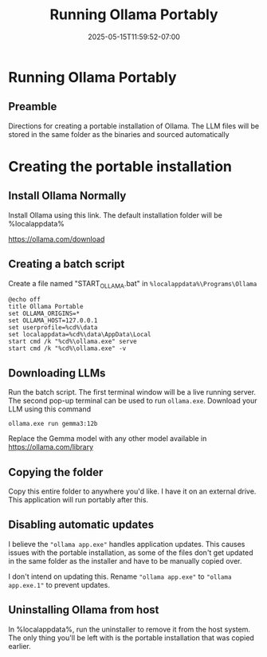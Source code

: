 #+title: Running Ollama Portably
#+date: 2025-05-15T11:59:52-07:00
#+draft: false

* Running Ollama Portably
** Preamble
Directions for creating a portable installation of Ollama. The LLM files will be
stored in the same folder as the binaries and sourced automatically

* Creating the portable installation
** Install Ollama Normally
Install Ollama using this link. The default installation folder will be %localappdata%\Programs\Ollama

https://ollama.com/download

** Creating a batch script
Create a file named "START_OLLAMA.bat" in ~%localappdata%\Programs\Ollama~

#+begin_src shell
@echo off
title Ollama Portable
set OLLAMA_ORIGINS=*
set OLLAMA_HOST=127.0.0.1
set userprofile=%cd%\data
set localappdata=%cd%\data\AppData\Local
start cmd /k "%cd%\ollama.exe" serve
start cmd /k "%cd%\ollama.exe" -v
#+end_src

** Downloading LLMs
Run the batch script. The first terminal window will be a live running
server. The second pop-up terminal can be used to run ~ollama.exe~. Download your
LLM using this command

#+begin_src shell
ollama.exe run gemma3:12b
#+end_src

Replace the Gemma model with any other model available in https://ollama.com/library

** Copying the folder
Copy this entire folder to anywhere you'd like. I have it on an external
drive. This application will run portably after this.

** Disabling automatic updates
I believe the ~"ollama app.exe"~ handles application updates. This causes issues
with the portable installation, as some of the files don't get updated in the
same folder as the installer and have to be manually copied over.

I don't intend on updating this. Rename ~"ollama app.exe"~ to ~"ollama app.exe.1"~
to prevent updates.

** Uninstalling Ollama from host
In %localappdata%\Programs\Ollama, run the uninstaller to remove it from the
host system. The only thing you'll be left with is the portable installation
that was copied earlier.

